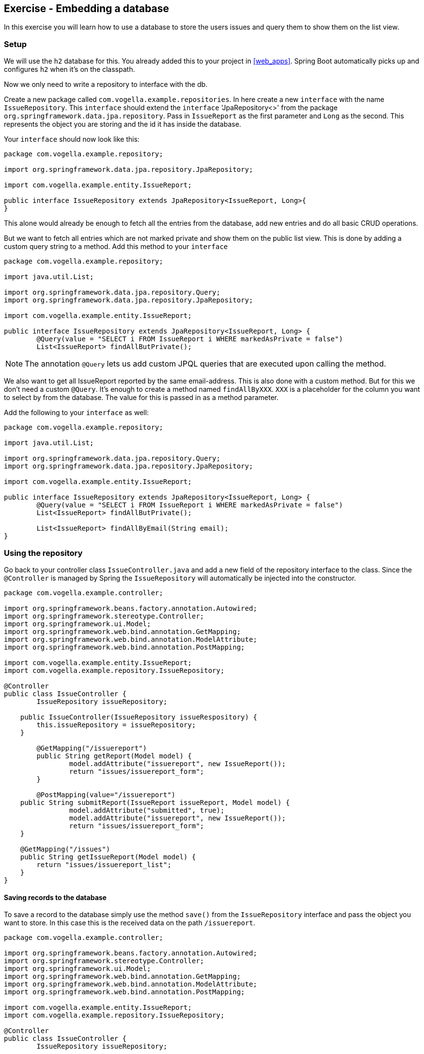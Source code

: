 == Exercise - Embedding a database

In this exercise you will learn how to use a database to store the users issues and query them to show them on the list view.

=== Setup

We will use the `h2` database for this. You already added this to your project in <<web_apps>>.
Spring Boot automatically picks up and configures `h2` when it's on the classpath. 

Now we only need to write a repository to interface with the db.

Create a new package called `com.vogella.example.repositories`. 
In here create a new `interface` with the name `IssueRepository`. 
This `interface` should extend the `interface` 'JpaRepository<>' from the package `org.springframework.data.jpa.repository`. 
Pass in `IssueReport` as the first parameter and `Long` as the second. 
This represents the object you are storing and the id it has inside the database.

Your `interface` should now look like this:

[source, java]
----
package com.vogella.example.repository;

import org.springframework.data.jpa.repository.JpaRepository;

import com.vogella.example.entity.IssueReport;

public interface IssueRepository extends JpaRepository<IssueReport, Long>{
}

----

This alone would already be enough to fetch all the entries from the database, add new entries and do all basic CRUD operations. 


But we want to fetch all entries which are not marked private and show them on the public list view.
This is done by adding a custom query string to a method.
Add this method to your `interface`

[source, java]
----
package com.vogella.example.repository;

import java.util.List;

import org.springframework.data.jpa.repository.Query;
import org.springframework.data.jpa.repository.JpaRepository;

import com.vogella.example.entity.IssueReport;

public interface IssueRepository extends JpaRepository<IssueReport, Long> {
	@Query(value = "SELECT i FROM IssueReport i WHERE markedAsPrivate = false")
	List<IssueReport> findAllButPrivate();
----

NOTE: The annotation `@Query` lets us add custom JPQL queries that are executed upon calling the method. 

We also want to get all IssueReport reported by the same email-address. 
This is also done with a custom method. 
But for this we don't need a custom `@Query`. 
It's enough to create a method named `findAllByXXX`. `XXX` is a placeholder for the column you want to select by from the database.
The value for this is passed in as a method parameter.

Add the following to your `interface` as well:
[source, java]
----
package com.vogella.example.repository;

import java.util.List;

import org.springframework.data.jpa.repository.Query;
import org.springframework.data.jpa.repository.JpaRepository;

import com.vogella.example.entity.IssueReport;

public interface IssueRepository extends JpaRepository<IssueReport, Long> {
	@Query(value = "SELECT i FROM IssueReport i WHERE markedAsPrivate = false")
	List<IssueReport> findAllButPrivate();
	
	List<IssueReport> findAllByEmail(String email);
}
----

=== Using the repository

Go back to your controller class `IssueController.java` and add a new field of the repository interface to the class. 
Since the `@Controller` is managed by Spring the `IssueRepository` will automatically be injected into the constructor.

[source, java]
----
package com.vogella.example.controller;

import org.springframework.beans.factory.annotation.Autowired;
import org.springframework.stereotype.Controller;
import org.springframework.ui.Model;
import org.springframework.web.bind.annotation.GetMapping;
import org.springframework.web.bind.annotation.ModelAttribute;
import org.springframework.web.bind.annotation.PostMapping;

import com.vogella.example.entity.IssueReport;
import com.vogella.example.repository.IssueRepository;

@Controller
public class IssueController {
	IssueRepository issueRepository;

    public IssueController(IssueRepository issueRespository) {
        this.issueRepository = issueRepository;
    }
	
	@GetMapping("/issuereport")
	public String getReport(Model model) {
		model.addAttribute("issuereport", new IssueReport());
		return "issues/issuereport_form";
	}

	@PostMapping(value="/issuereport")
    public String submitReport(IssueReport issueReport, Model model) {
		model.addAttribute("submitted", true);
		model.addAttribute("issuereport", new IssueReport());		
		return "issues/issuereport_form";
    }
    
    @GetMapping("/issues")
    public String getIssueReport(Model model) {
        return "issues/issuereport_list";
    }
}
----


==== Saving records to the database

To save a record to the database simply use the method `save()` from the `IssueRepository` interface and pass the object you want to store. 
In this case this is the received data on the path `/issuereport`. 

[source, java]
----
package com.vogella.example.controller;

import org.springframework.beans.factory.annotation.Autowired;
import org.springframework.stereotype.Controller;
import org.springframework.ui.Model;
import org.springframework.web.bind.annotation.GetMapping;
import org.springframework.web.bind.annotation.ModelAttribute;
import org.springframework.web.bind.annotation.PostMapping;

import com.vogella.example.entity.IssueReport;
import com.vogella.example.repository.IssueRepository;

@Controller
public class IssueController {
	IssueRepository issueRepository;

    public IssueController(IssueRepository issueRespository) {
        this.issueRepository = issueRepository;
    }
	
	@GetMapping("/issuereport")
	public String getReport(Model model) {
		model.addAttribute("issuereport", new IssueReport());
		return "issues/issuereport_form";
	}

	@PostMapping(value="/issuereport")
    public String submitReport(IssueReport issueReport, Model model) {
		IssueReport result = this.issueRepository.save(issueReport);
		model.addAttribute("submitted", true);
		model.addAttribute("issuereport", result);
		return "issues/issuereport_form";
    }
    
    @GetMapping("/issues")
    public String getIssueReport(Model model) {
        return "issues/issuereport_list";
    }
}
----

This saves the given object to the database and then returns the freshly saved object. 
You should always continue with the entity returned by the repository, because it contains the id set by the database and might have changed in other ways too.

=== Redirecting after POST

If you  post a IssueReport to the server and then refresh the page (F5) you'll notice that the browser wants the send the posted information again.
This could make users accidentally post an issue multiple times.
For this ŕeason we'll redirect them in our controller method.

[source, java]
----
    @PostMapping(value="/issuereport")
    public String submitReport(IssueReport issueReport, RedirectAttributes ra) {
        this.issueRepository.save(issueReport);
        ra.addAttribute("submitted", true);
        return "redirect:/issuereport";
    }
----

==== Fetching all records from the database

Normally this would be done using `findAll()`. 
But in this case we don't want to include records that are marked as private and for this we created the method `findAllButPrivate()`. 

[source, java]
----
package com.vogella.example.controller;

import org.springframework.beans.factory.annotation.Autowired;
import org.springframework.stereotype.Controller;
import org.springframework.ui.Model;
import org.springframework.web.bind.annotation.GetMapping;
import org.springframework.web.bind.annotation.ModelAttribute;
import org.springframework.web.bind.annotation.PostMapping;

import com.vogella.example.entity.IssueReport;
import com.vogella.example.repository.IssueRepository;

@Controller
public class IssueController {
	IssueRepository issueRepository;

    public IssueController(IssueRepository issueRespository) {
        this.issueRepository = issueRepository;
    }

    @GetMapping("/issuereport")
    public String getReport(Model model, @RequestParam(name = "submitted", required = false) boolean submitted) {
    	model.addAttribute("submitted", submitted);
        model.addAttribute("issuereport", new IssueReport());
        return "issues/issuereport_form";
    }

    @PostMapping(value="/issuereport")
    public String submitReport(IssueReport issueReport, RedirectAttributes ra) {
        this.issueRepository.save(issueReport);
        ra.addAttribute("submitted", true);
        return "redirect:/issuereport";
    }
    
    @GetMapping("/issues")
    public String getIssueReport(Model model) {
    	model.addAttribute("issues", this.issueRepository.findAllButPrivate());
       return "issues/issuereport_list";
    }
}

----

=== Validate 

Your `IssueController` should now look like this: 
[source, java]
----
package com.vogella.example.controller;

import org.springframework.stereotype.Controller;
import org.springframework.ui.Model;
import org.springframework.web.bind.annotation.GetMapping;
import org.springframework.web.bind.annotation.PostMapping;
import org.springframework.web.bind.annotation.RequestParam;
import org.springframework.web.servlet.mvc.support.RedirectAttributes;

import com.vogella.example.entity.IssueReport;
import com.vogella.example.repositories.IssueRepository;

@Controller
public class IssueController {
    IssueRepository issueRepository;

    public IssueController(IssueRepository issueRepository) {
        this.issueRepository = issueRepository;
    }

    @GetMapping("/issuereport")
    public String getReport(Model model, @RequestParam(name = "submitted", required = false) boolean submitted) {
    	model.addAttribute("submitted", submitted);
        model.addAttribute("issuereport", new IssueReport());
        return "issues/issuereport_form";
    }

    @PostMapping(value="/issuereport")
    public String submitReport(IssueReport issueReport, RedirectAttributes ra) {
        this.issueRepository.save(issueReport);
        ra.addAttribute("submitted", true);
        return "redirect:/issuereport";
    }

    @GetMapping("/issues")
    public String getIssues(Model model) {
        model.addAttribute("issues", this.issueRepository.findAllButPrivate());
       return "issues/issuereport_list";    
    }
}

----

The `IssueRepository` should look like this:
[source, java]
----
package com.vogella.example.repositories;

import java.util.List;

import org.springframework.data.jpa.repository.Query;
import org.springframework.data.jpa.repository.JpaRepository;

import com.vogella.example.entity.IssueReport;

public interface IssueRepository extends JpaRepository<IssueReport, Long> {
	@Query(value = "SELECT i FROM IssueReport i WHERE markedAsPrivate = false")
	List<IssueReport> findAllButPrivate();
	
	List<IssueReport> findAllByEmail(String email);
}
----

Go ahead and reload the form and enter some data.
Now click `submit` and go to the route http://localhost:8080/issues[`/issues`]. You should see the previously entered data.

